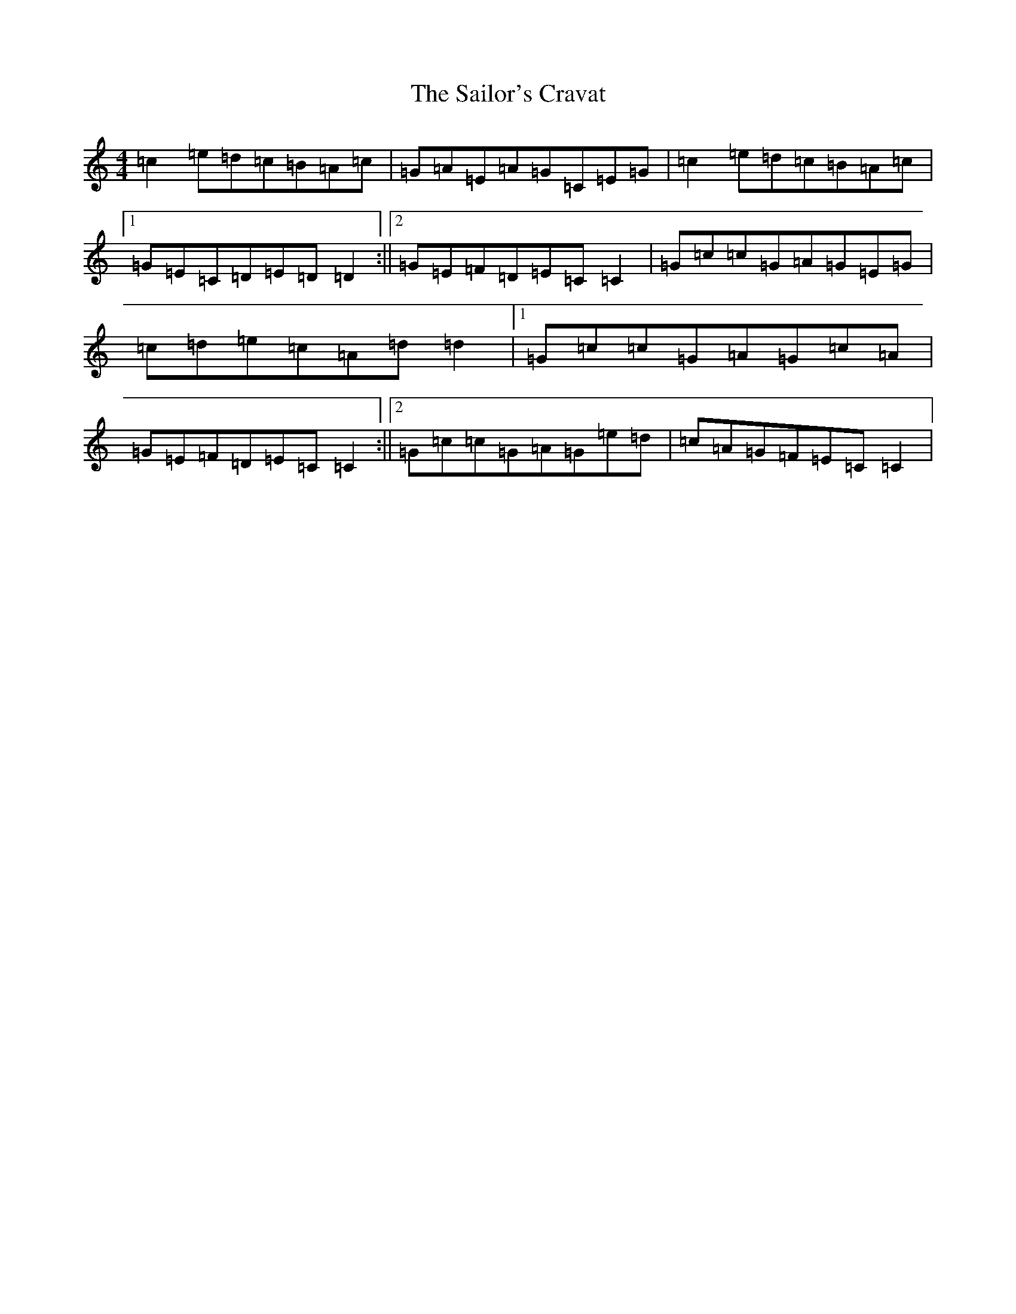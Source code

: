 X: 18731
T: Sailor's Cravat, The
S: https://thesession.org/tunes/3745#setting3745
R: reel
M:4/4
L:1/8
K: C Major
=c2=e=d=c=B=A=c|=G=A=E=A=G=C=E=G|=c2=e=d=c=B=A=c|1=G=E=C=D=E=D=D2:||2=G=E=F=D=E=C=C2|=G=c=c=G=A=G=E=G|=c=d=e=c=A=d=d2|1=G=c=c=G=A=G=c=A|=G=E=F=D=E=C=C2:||2=G=c=c=G=A=G=e=d|=c=A=G=F=E=C=C2|